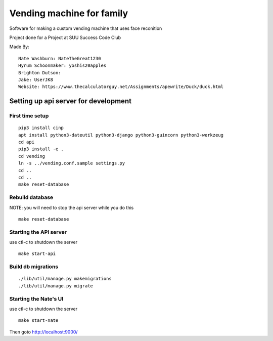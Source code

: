 Vending machine for family
==========================

Software for making a custom vending machine that uses face reconition

Project done for a Project at SUU Success Code Club

Made By::

  Nate Washburn: NateTheGreat1230
  Hyrum Schoonmaker: yoshis20apples
  Brighton Dutson:
  Jake: UserJK8
  Website: https://www.thecalculatorguy.net/Assignments/apewrite/Duck/duck.html


Setting up api server for development
-------------------------------------

First time setup
~~~~~~~~~~~~~~~~


::

  pip3 install cinp
  apt install python3-dateutil python3-django python3-guincorn python3-werkzeug
  cd api
  pip3 install -e .
  cd vending
  ln -s ../vending.conf.sample settings.py
  cd ..
  cd ..
  make reset-database

Rebuild database
~~~~~~~~~~~~~~~~

NOTE: you will need to stop the api server while you do this

::

  make reset-database


Starting the API server
~~~~~~~~~~~~~~~~~~~~~~~

use ctl-c to shutdown the server

::

  make start-api


Build db migrations
~~~~~~~~~~~~~~~~~~~

::

  ./lib/util/manage.py makemigrations
  ./lib/util/manage.py migrate


Starting the Nate's UI
~~~~~~~~~~~~~~~~~~~~~~

use ctl-c to shutdown the server

::

  make start-nate


Then goto http://localhost:9000/
